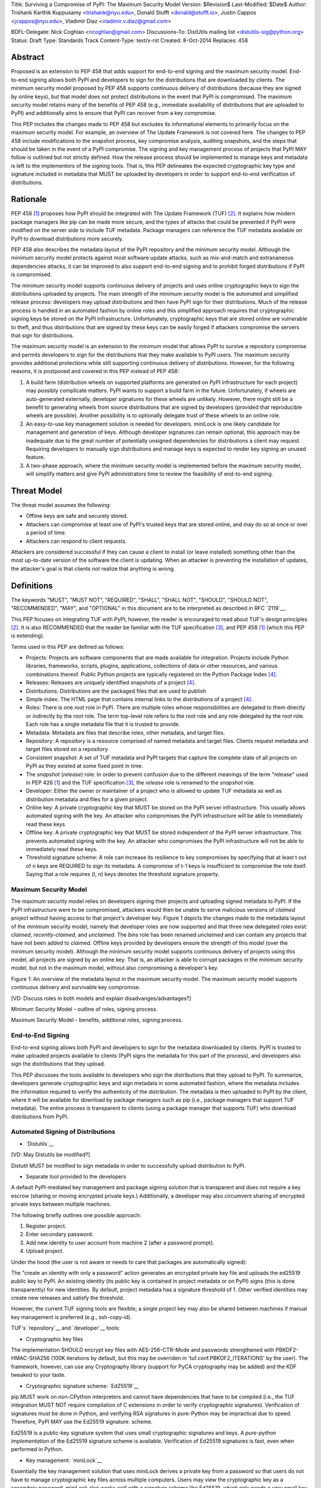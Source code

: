 Title: Surviving a Compromise of PyPI: The Maximum Security Model
Version: $Revision$
Last-Modified: $Date$
Author: Trishank Karthik Kuppusamy <trishank@nyu.edu>,
Donald Stufft <donald@stufft.io>, Justin Cappos <jcappos@nyu.edu>,
Vladimir Diaz <vladimir.v.diaz@gmail.com>

BDFL-Delegate: Nick Coghlan <ncoghlan@gmail.com>
Discussions-To: DistUtils mailing list <distutils-sig@python.org>
Status: Draft
Type: Standards Track
Content-Type: text/x-rst
Created: 8-Oct-2014
Replaces:  458 


Abstract
========

Proposed is an extension to PEP 458 that adds support for end-to-end signing
and the maximum security model.  End-to-end signing allows both PyPI and
developers to sign for the distributions that are downloaded by clients.  The
minimum security model proposed by PEP 458 supports continuous delivery of
distributions (because they are signed by online keys), but that model does not
protect distributions in the event that PyPI is compromised.  The maximum
security model retains many of the benefits of PEP 458 (e.g., immediate
availability of distributions that are uploaded to PyPI) and additionally aims
to ensure that PyPI can recover from a key compromise.

This PEP includes the changes made to PEP 458 but excludes its informational
elements to primarily focus on the maximum security model.  For example, an
overview of The Update Framework is not covered here.  The changes to PEP 458
include modifications to the snapshot process, key compromise analysis,
auditing snapshots, and the steps that should be taken in the event of a PyPI
compromise.  The signing and key management process of projects that PyPI MAY
follow is outlined but not strictly defined.  How the release process should be
implemented to manage keys and metadata is left to the implementors of the
signing tools.  That is, this PEP delineates the expected cryptographic key
type and signature included in metadata that MUST be uploaded by developers in
order to support end-to-end verification of distributions.


Rationale
=========

PEP 458 [1]_ proposes how PyPI should be integrated with The Update Framework
(TUF) [2]_.  It explains how modern package managers like pip can be made more
secure, and the types of attacks that could be prevented if PyPI were modified
on the server side to include TUF metadata.  Package managers can
reference the TUF metadata available on PyPI to download distributions more
securely.

PEP 458 also describes the metadata layout of the PyPI repository and the
minimum security model.  Although the minimum security model protects against
most software update attacks, such as mix-and-match and extrananeous
dependencies attacks, it can be improved to also support end-to-end signing and
to prohibit forged distributions if PyPI is compromised.

The minimum security model supports continuous delivery of projects and uses
online cryptographic keys to sign the distributions uploaded by projects.  The
main strength of the minimum security model is the automated and simplified
release process: developers may upload distributions and then have PyPI sign
for their distributions.  Much of the release process is handled in an
automated fashion by online roles and this simplified approach requires that
cryptographic signing keys be stored on the PyPI infrastructure.
Unfortunately, cryptographic keys that are stored online are vulnerable to
theft, and thus distributions that are signed by these keys can be easily
forged if attackers compromise the servers that sign for distributions.

The maximum security model is an extension to the minimum model that allows
PyPI to survive a repository compromise and permits developers to sign for the
distributions that they make available to PyPI users.  The maximum security
provides additional protections while still supporting continuous delivery of
distributions.  However, for the following reasons, it is postponed and
covered in this PEP instead of PEP 458:

1.  A build farm (distribution wheels on supported platforms are generated on
    PyPI infrastructure for each project) may possibly complicate matters.
    PyPI wants to support a build farm in the future.  Unfortunately, if wheels
    are auto-generated externally, developer signatures for these wheels are
    unlikely.  However, there might still be a benefit to generating wheels
    from source distributions that are signed by developers (provided that
    reproducible wheels are possible).  Another possibility is to optionally
    delegate trust of these wheels to an online role.

2.  An easy-to-use key management solution is needed for developers.
    miniLock is one likely candidate for management and generation of keys.
    Although developer signatures can remain optional, this approach may be
    inadequate due to the great number of potentially unsigned dependencies for
    distributions a client may request.  Requiring developers to manually sign
    distributions and manage keys is expected to render key signing an unused
    feature.

3.  A two-phase approach, where the minimum security model is implemented
    before the maximum security model, will simplify matters and give PyPI
    administrators time to review the feasibility of end-to-end signing.


Threat Model
============

The threat model assumes the following:

* Offline keys are safe and securely stored.

* Attackers can compromise at least one of PyPI's trusted keys that are stored
  online, and may do so at once or over a period of time.

* Attackers can respond to client requests.

Attackers are considered successful if they can cause a client to install (or
leave installed) something other than the most up-to-date version of the
software the client is updating. When an attacker is preventing the
installation of updates, the attacker's goal is that clients *not* realize that
anything is wrong. 


Definitions
===========

The keywords "MUST", "MUST NOT", "REQUIRED", "SHALL", "SHALL NOT", "SHOULD",
"SHOULD NOT", "RECOMMENDED", "MAY", and "OPTIONAL" in this document are to be
interpreted as described in RFC `2119`__.

__ http://www.ietf.org/rfc/rfc2119.txt

This PEP focuses on integrating TUF with PyPI; however, the reader is
encouraged to read about TUF's design principles [2]_.  It is also RECOMMENDED
that the reader be familiar with the TUF specification [3]_, and PEP 458 [1]_
(which this PEP is extending).

Terms used in this PEP are defined as follows:

* Projects: Projects are software components that are made available for
  integration.  Projects include Python libraries, frameworks, scripts,
  plugins, applications, collections of data or other resources, and various
  combinations thereof.  Public Python projects are typically registered on the
  Python Package Index [4]_.

* Releases: Releases are uniquely identified snapshots of a project [4]_.

* Distributions: Distributions are the packaged files that are used to publish

* Simple index: The HTML page that contains internal links to the
  distributions of a project [4]_.

* Roles: There is one *root* role in PyPI.  There are multiple roles whose
  responsibilities are delegated to them directly or indirectly by the *root*
  role. The term top-level role refers to the *root* role and any role
  delegated by the *root* role. Each role has a single metadata file that it is
  trusted to provide.

* Metadata: Metadata are files that describe roles, other metadata, and target
  files.

* Repository: A repository is a resource comprised of named metadata and target
  files.  Clients request metadata and target files stored on a repository.

* Consistent snapshot: A set of TUF metadata and PyPI targets that capture the
  complete state of all projects on PyPI as they existed at some fixed point in
  time.

* The *snapshot* (*release*) role: In order to prevent confusion due to the
  different meanings of the term "release" used in PEP 426 [1]_ and the TUF
  specification [3]_, the *release* role is renamed to the *snapshot* role.
  
* Developer: Either the owner or maintainer of a project who is allowed to
  update TUF metadata as well as distribution metadata and files for a given
  project. 

* Online key: A private cryptographic key that MUST be stored on the PyPI
  server infrastructure.  This usually allows automated signing with the key.
  An attacker who compromises the PyPI infrastructure will be able to
  immediately read these keys.

* Offline key: A private cryptographic key that MUST be stored independent of
  the PyPI server infrastructure.  This prevents automated signing with the
  key.  An attacker who compromises the PyPI infrastructure will not be able to
  immediately read these keys.

* Threshold signature scheme: A role can increase its resilience to key
  compromises by specifying that at least t out of n keys are REQUIRED to sign
  its metadata.  A compromise of t-1 keys is insufficient to compromise the
  role itself.  Saying that a role requires (t, n) keys denotes the threshold
  signature property.


Maximum Security Model
----------------------

The maximum security model relies on developers signing their projects and
uploading signed metadata to PyPI.  If the PyPI infrastructure were to be
compromised, attackers would then be unable to serve malicious versions of
*claimed* project without having access to that project's developer key.
Figure 1 depicts the changes made to the metadata layout of the minimum
security model, namely that developer roles are now supported and that three
new delegated roles exist: *claimed*, *recently-claimed*, and *unclaimed*.  The
*bins* role has been renamed *unclaimed* and can contain any projects that have
not been added to *claimed*.  Offline keys provided by developers ensure the
strength of this model (over the minimum security model).  Although the minimum
security model supports continuous delivery of projects using this model, all
projects are signed by an online key.  That is, an attacker is able to corrupt
packages in the minimum security model, but not in the maximum model, without
also compromising a developer's key.

.. image:: figure1.png

Figure 1: An overview of the metadata layout in the maximum security model.
The maximum security model supports continuous delivery and survivable key
compromise.

[VD: Discuss roles in both models and explain disadvanges/advantages?]

Minimum Security Model - outline of roles, signing process.

Maximum Security Model - benefits, additional roles, signing process.


End-to-End Signing
------------------

End-to-end signing allows both PyPI and developers to sign for the metadata
downloaded by clients.  PyPI is trusted to make uploaded projects available to
clients (PyPI signs the metadata for this part of the process), and developers
also sign the distributions that they upload.

This PEP discusses the tools available to developers who sign the distributions
that they upload to PyPI.  To summarize, developers generate cryptographic keys
and sign metadata in some automated fashion, where the metadata includes the
information required to verify the authenticity of the distribution.  The
metadata is then uploaded to PyPI by the client, where it will be available for
download by package managers such as pip (i.e., package managers that support
TUF metadata).  The entire process is transparent to clients (using a package
manager that supports TUF) who download distributions from PyPI.


Automated Signing of Distributions
----------------------------------

- `Distutils`__

__ https://docs.python.org/2/distutils/index.html#distutils-index

[VD: May Distutils be modified?]

Distutil MUST be modified to sign metadada in order to successfully upload
distribution to PyPI.


- Separate tool provided to the developers

A default PyPI-mediated key management and package signing solution that is
transparent and does not require a key escrow (sharing or moving encrypted
private keys.)  Additionally, a developer may also circumvent sharing of
encrypted private keys between multiple machines.

The following briefly outlines one possible approach:

1.  Register project.
2.  Enter secondary password.
3.  Add new identity to user account from machine 2 (after a password prompt).
4.  Upload project.

Under the hood (the user is not aware or needs to care that packages are
automatically signed):

The "create an identity with only a password" action generates an encrypted
private key file and uploads the ed25519 public key to PyPI.  An existing
identity (its public key is contained in project metadata or on PyPI) signs
(this is done transparently) for new identities.  By default, project metadata
has a signature threshold of 1.  Other verified identities may create new
releases and satisfy the threshold.

However, the current TUF signing tools are flexible;  a single project key may
also be shared between machines if manual key management is preferred (e.g.,
ssh-copy-id).

TUF's `repository`__ and `developer`__ tools:

__ https://github.com/theupdateframework/tuf/blob/develop/tuf/README.md
__ https://github.com/theupdateframework/tuf/blob/develop/tuf/README-developer-tools.md


- Cryptographic key files 

The implementation SHOULD encrypt key files with AES-256-CTR-Mode and passwords
strengthened with PBKDF2-HMAC-SHA256 (100K iterations by default, but this may
be overriden in 'tuf.conf.PBKDF2_ITERATIONS' by the user). The framework,
however, can use any Cryptography library (support for PyCA cryptography may be
added) and the KDF tweaked to your taste.

- Cryptographic signature scheme: `Ed25519`__

__ http://ed25519.cr.yp.to/

pip MUST work on non-CPython interpreters and cannot have dependencies that
have to be compiled (i.e., the TUF integration MUST NOT require compilation of
C extensions in order to verify cryptographic signatures).  Verification of
signatures must be done in Python, and verifying RSA signatures in pure-Python
may be impractical due to speed.  Therefore, PyPI MAY use the Ed25519 signature.
scheme.

Ed25519 is a public-key signature system that uses small cryptographic
signatures and keys.  A `pure-python implementation` of the Ed25519 signature
scheme is available.  Verification of Ed25519 signatures is fast, even when
performed in Python.

__ https://github.com/pyca/ed25519


- Key management: `miniLock`__

Essentially the key management solution that uses miniLock derives a private
key from a password so that users do not have to manage cryptographic key
files across multiple computers.  Users may view the cryptographic key as a
secondary password.  miniLock also works well with a signature scheme like
Ed25519, which only needs a very small key.

__ https://github.com/kaepora/miniLock#-minilock


- Third-party upload tool: Twine

Third-party tools like `Twine`__ may be modified (if they wish to support
distributions that include TUF metadata) to sign and upload developer projects
to PyPI.  Twine is a utility for interacting with PyPI that uses TLS to upload
distributions and prevents MITM attacks on user names and passwords.

__ https://github.com/pypa/twine


Producing Consistent Snapshots
------------------------------

PyPI is responsible for updating, depending on the project, either the
*claimed*, *recently-claimed*, or *unclaimed* metadata as well as associated
delegated metadata metadata. Every project MUST upload its set of metadata and
targets in a single transaction.  The uploaded set of files is called the
"project transaction."  How PyPI MAY validate files in a project transaction is
discussed in a later section.  The focus of this section is on how PyPI will
respond to a project transaction.

Every metadata and target file MUST include in its filename the `hex digest`__
of its `SHA-256`__ hash.  For this PEP, it is RECOMMENDED that PyPI adopt a
simple convention of the form: digest.filename, where filename is the original
filename without a copy of the hash, and digest is the hex digest of the hash.

__ http://docs.python.org/2/library/hashlib.html#hashlib.hash.hexdigest
__ https://en.wikipedia.org/wiki/SHA-2

When an unclaimed project uploads a new transaction, a project transaction
process MUST add all new targets and relevant delegated unclaimed metadata. (We
describe later in this section why the unclaimed role will delegate targets to
a number of delegated unclaimed roles.) Finally, the project transaction
process MUST inform the consistent snapshot process about new delegated
unclaimed metadata.

When a recently-claimed project uploads a new a transaction, a project
transaction process MUST add all new targets and delegated targets metadata for
the project. If the project is new, then the project transaction process MUST
also add new recently-claimed metadata with the public keys and threshold
number (which MUST be part of the transaction) for the project. Finally, the
project transaction process MUST inform the consistent snapshot process about
new recently-claimed metadata as well as the current set of delegated targets
metadata for the project.

The transaction process for a claimed project is slightly different in that
PyPI administrators will choose to move the project from the *recently-claimed*
role to the *claimed* role. A project transaction process MUST then add new
recently-claimed and claimed metadata to reflect this migration. As is the case
for a recently-claimed project, the project transaction process MUST always add
all new targets and delegated targets metadata for the claimed project.
Finally, the project transaction process MUST inform the consistent snapshot
process about new recently-claimed or claimed metadata as well as the current
set of delegated targets metadata for the project.

Project transaction processes SHOULD be automated, except when PyPI
administrators move a project from the recently-claimed role to the claimed
role. Project transaction processes MUST also be applied atomically: either all
metadata and targets -- or none of them -- are added. The project transaction
processes and consistent snapshot process SHOULD work concurrently. Finally,
project transaction processes SHOULD keep in memory the latest claimed,
recently-claimed, and unclaimed metadata so that they will be correctly updated
in new consistent snapshots.

All project transactions MAY be placed in a single queue and processed
serially.  Alternatively, the queue MAY be processed concurrently in order of
appearance, provided that the following rules are observed:

1.  No pair of project transaction processes must concurrently work on the same
    project.

2.  No pair of project transaction processes must concurrently work on
    *unclaimed* projects that belong to the same delegated *unclaimed* role.

3.  No pair of project transaction processes must concurrently work on new
    recently-claimed projects.

4.  No pair of project transaction processes must concurrently work on new
    claimed projects.

5.  No project transaction process must work on a new claimed project while
    another project transaction process is working on a new recently-claimed
    project and vice versa.

These rules MUST be observed to ensure that metadata is not read from or
written to inconsistently.


Snapshot Process
----------------

The snapshot process is fairly simple and SHOULD be automated.  The snapshot
process MUST keep in memory the latest working set of *root*, *targets*, and
delegated roles.  Every minute or so the snapshot process will sign for this
latest working set.  (Recall that project transaction processes continuously
inform the snapshot process about the latest delegated metadata in a
concurrency-safe manner.  The snapshot process will actually sign for a copy of
the latest working set while the latest working set in memory will be updated
with information that is continuously communicated by the project transaction
processes.)  The snapshot process MUST generate and sign new *timestamp*
metadata that will vouch for the metadata (*root*, *targets*, and delegated
roles) generated in the previous step.  Finally, the snapshot process MUST make
available to clients the new *timestamp* and *snapshot* metadata representing
the latest snapshot.


A claimed or recently-claimed project will need to upload in its transaction to
PyPI not just targets (a simple index as well as distributions) but also TUF
metadata. The project MAY do so by uploading a ZIP file containing two
directories, /metadata/ (containing delegated targets metadata files) and
/targets/ (containing targets such as the project simple index and
distributions which are signed for by the delegated targets metadata).

Whenever the project uploads metadata or targets to PyPI, PyPI SHOULD check the
project TUF metadata for at least the following properties:

* A threshold number of the developers keys registered with PyPI by that
  project MUST have signed for the delegated targets metadata file that
  represents the "root" of targets for that project (e.g. metadata/targets/
  project.txt).
* The signatures of delegated targets metadata files MUST be valid.
* The delegated targets metadata files MUST NOT be expired.
* The delegated targets metadata MUST be consistent with the targets.
* A delegator MUST NOT delegate targets that were not delegated to itself by
  another delegator.
* A delegatee MUST NOT sign for targets that were not delegated to itself by a
  delegator.
* Every file MUST contain a unique copy of its hash in its filename following
  the filename.digest.ext convention recommended earlier.

If PyPI chooses to check the project TUF metadata, then PyPI MAY choose to
reject publishing any set of metadata or targets that do not meet these
requirements.

PyPI MUST enforce access control by ensuring that each project can only write
to the TUF metadata for which it is responsible. It MUST do so by ensuring that
project transaction processes write to the correct metadata as well as correct
locations within those metadata. For example, a project transaction process for
an unclaimed project MUST write to the correct target paths in the correct
delegated unclaimed metadata for the targets of the project.

On rare occasions, PyPI MAY wish to extend the TUF metadata format for projects
in a backward-incompatible manner. Note that PyPI will NOT be able to
automatically rewrite existing TUF metadata on behalf of projects in order to
upgrade the metadata to the new backward-incompatible format because this would
invalidate the signatures of the metadata as signed by developer keys.
Instead, package managers SHOULD be written to recognize and handle multiple
incompatible versions of TUF metadata so that claimed and recently-claimed
projects could be offered a reasonable time to migrate their metadata to newer
but backward-incompatible formats.

The details of how each project manages its TUF metadata is beyond the scope of
this PEP.

A few implementation notes are now in order.  So far, we have seen that only
new metadata and targets are added, but not that old metadata and targets are
removed.  Practical constraints are such that eventually PyPI will run out of
disk space to produce a new consistent snapshot.  If that happens, PyPI MAY
then use something like a "mark-and-sweep" algorithm to delete sufficiently old
consistent snapshots. Specifically, in order to preserve the latest consistent
snapshot, PyPI would walk objects -- beginning from the root (*timestamp*) --
of the latest consistent snapshot, mark all visited objects, and delete all
unmarked objects.  The last few consistent snapshots may be preserved in a
similar fashion.  Deleting a consistent snapshot will cause clients to see
nothing except HTTP 404 responses to any request for a target of the deleted
consistent snapshot.  Clients SHOULD then retry (as before) their requests with
the latest consistent snapshot.

All package managers that support TUF metadata MUST be modified to download
every metadata and target file (except for *timestamp* metadata) by including,
in the request for the file, the cryptographic hash of the file in the
filename.  Following the filename convention recommended earlier, a request for
the file at filename.ext will be transformed to the equivalent request for the
file at digest.filename.

Finally, PyPI SHOULD use a `transaction log`__ to record project transaction
processes and queues so that it will be easier to recover from errors after a
server failure.

__ https://en.wikipedia.org/wiki/Transaction_log


Key Compromise Analysis
=======================

This PEP has covered the maximum security model, the TUF roles that should be
added to support continuous delivery of distributions, how to generate and sign
the metadata of each role, and how to support distributions that have been
signed by developers.  The remaining sections discuss how PyPI SHOULD audit
repository metadata and the methods PyPI can use to detect and recover from a
PyPI compromise.

Table 1 summarizes a few of the attacks possible when a threshold number of
private cryptographic keys (belonging to any of the PyPI roles) are
compromised.  The leftmost column lists the roles (or a combination of roles)
that have been compromised, and the columns to the right show whether the
compromised roles leaves clients susceptible to malicious updates, freeze
attacks, or metadata inconsistency attacks.

+-------------------+-------------------+-----------------------+-----------------------+
| Role Compromise   | Malicious Updates | Freeze Attack         | Metadata Inconsistency|
|                   |                   |                       | Attacks               |
+===================+===================+=======================+=======================+
|    timetamp       |       NO          |       YES             |       NO              |
|                   | snapshot and      | limited by earliest   | snapshot needs to     |
|                   | targets or any    | root, targets, or bin | cooperate             |
|                   | of the delegated  | metadata expiry time  |                       |
|                   | roles need to     |                       |                       |
|                   | cooperate         |                       |                       |
+-------------------+-------------------+-----------------------+-----------------------+
|    snapshot       |       NO          |         NO            |       NO              |
|                   | timestamp and     | timestamp needs to    | timestamp needs to    |
|                   | targets or any of | coorperate            | cooperate             |
|                   | the delegated     |                       |                       |
|                   | roles need to     |                       |                       |
|                   | cooperate         |                       |                       |
+-------------------+-------------------+-----------------------+-----------------------+
|    timestamp      |       NO          |         YES           |       YES             |
|    **AND**        | targets or any    | limited by earliest   | limited by earliest   |
|    snapshot       | of the delegated  | root, targets, or bin | root, targets, or bin |
|                   | roles need to     | metadata expiry time  | metadata expiry time  |
|                   | cooperate         |                       |                       |
|                   |                   |                       |                       |
+-------------------+-------------------+-----------------------+-----------------------+
|    targets        |       NO          |     NOT APPLICABLE    |    NOT APPLICABLE     |
|    **OR**         | timestamp and     | need timestamp and    | need timestamp        |
|    claimed        | snapshot need to  | snapshot              | and snapshot          |
|    **OR**         | cooperate         |                       |                       |
| recently-claimed  |                   |                       |                       |
|    **OR**         |                   |                       |                       |
|    unclaimed      |                   |                       |                       |
|    **OR**         |                   |                       |                       |
|    project        |                   |                       |                       |
+-------------------+-------------------+-----------------------+-----------------------+
|   (timestamp      |       YES         |       YES             |       YES             |
|   **AND**         |                   | limited by earliest   | limited by earliest   |
|   snapshot)       |                   | root, targets, or bin | root, targets, or bin |
|   **AND**         |                   | metadata expiry time  | metadata expiry time  |
|   project         |                   |                       |                       |
|                   |                   |                       |                       |
+-------------------+-------------------+-----------------------+-----------------------+
|  (timestamp       |     YES           |        YES            |           YES         |
|  **AND**          | but only of       | limited by earliest   | limited by earliest   |
|  snapshot)        | projects not      | root, targets,        | root, targets,        |
|  **AND**          | delegated by      | claimed,              | claimed,              |
| (recently-claimed | claimed           | recently-claimed,     | recently-claimed,     |
| **OR**            |                   | project, or unclaimed | project, or unclaimed |
| unclaimed)        |                   | metadata expiry time  | metadata expiry time  |
+-------------------+-------------------+-----------------------+-----------------------+
| (timestamp        |                   |         YES           |           YES         | 
| **AND**           |                   | limited by earliest   | limited by earliest   |   
| snapshot)         |                   | root, targets,        | root, targets,        |
| **AND**           |       YES         | claimed,              | claimed,              |
| (targets **OR**   |                   | recently-claimed,     | recently-claimed,     |
| claimed)          |                   | project, or unclaimed | project, or unclaimed |
|                   |                   | metadata expiry time  | metadata expiry time  |
+-------------------+-------------------+-----------------------+-----------------------+
|     root          |       YES         |         YES           |           YES         |
+-------------------+-------------------+-----------------------+-----------------------+

Table 1: Attacks that are possible by compromising certain combinations of role keys.
In `September 2013`__, it was shown how the latest version (at the time) of pip
was susceptible to these attacks and how TUF could protect users against them
[8]_.

__ https://mail.python.org/pipermail/distutils-sig/2013-September/022755.html

Note that compromising *targets* or any delegated role (except for project
targets metadata) does not immediately allow an attacker to serve malicious
updates.  The attacker must also compromise the *timestamp* and *snapshot*
roles (which are both online and therefore more likely to be compromised).
This means that in order to launch any attack, one must not only be able to
act as a man-in-the-middle but also compromise the *timestamp* key (or
compromise the *root* keys and sign a new *timestamp* key).  To launch any
attack other than a freeze attack, one must also compromise the *snapshot* key.

Finally, a compromise of the PyPI infrastructure MAY introduce malicious
updates to *bins* projects because the keys for these roles are online.  The
maximum security model discussed in the appendix addresses this issue.  PEP XXX
[VD: Link to PEP once it is completed] also covers the maximum security model
and goes into more detail on generating developer keys and signing uploaded
distributions.


In the Event of a Key Compromise
--------------------------------

A key compromise means that a threshold of keys (belonging to the metadata
roles on PyPI), as well as the PyPI infrastructure, have been compromised and
used to sign new metadata on PyPI.

If a threshold number of developer keys of a project have been compromised,
the project MUST take the following steps:

1.  The project metadata and targets MUST be restored to the last known good
    consistent snapshot where the project was not known to be compromised. This
    can be done by developers repackaging and resigning all targets with
    the new keys.

2.  The project's metadata MUST have its version numbers incremented, expiry
    times suitably extended, and signatures renewed.

Whereas PyPI MUST take the following steps:

1.  Revoke the compromised developer keys from the *recently-claimed* or
    *claimed* role.  This is done by replacing the compromised developer keys
    with newly issued developer keys.

2.  A new timestamped consistent snapshot MUST be issued.

If a threshold number of timestamp, snapshot, recently-claimed, or
unclaimed keys have been compromised, then PyPI MUST take the following steps:

1.  Revoke the timestamp, snapshot, and targets role keys from the
    root role. This is done by replacing the compromised timestamp,
    snapshot, and targets keys with newly issued keys.

2.  Revoke the recently-claimed and unclaimed keys from the targets role by
    replacing their keys with newly issued keys. Sign the new targets role
    metadata and discard the new keys (because, as we explained earlier, this
    increases the security of targets metadata).

3.  Clear all targets or delegations in the recently-claimed role and delete
    all associated delegated targets metadata. Recently registered projects
    SHOULD register their developer keys again with PyPI.

4.  All targets of the recently-claimed and unclaimed roles SHOULD be compared
    with the last known good consistent snapshot where none of the timestamp,
    snapshot, recently-claimed, or unclaimed keys were known to have been
    compromised. Added, updated, or deleted targets in the compromised
    consistent snapshot that do not match the last known good consistent
    snapshot MAY be restored to their previous versions. After ensuring the
    integrity of all unclaimed targets, the unclaimed metadata MUST be
    regenerated.

5.  The recently-claimed and unclaimed metadata MUST have their version numbers
    incremented, expiry times suitably extended, and signatures renewed.

6.  A new timestamped consistent snapshot MUST be issued.

This would preemptively protect all of these roles even though only one of them
may have been compromised.

If a threshold number of the targets or claimed keys have been compromised,
then there is little that an attacker would be able do without the timestamp and
snapshot keys. In this case, PyPI MUST simply revoke the compromised targets or
claimed keys by replacing them with new keys in the root and targets roles,
respectively.

If a threshold number of the timestamp, snapshot, and claimed keys have been
compromised, then PyPI MUST take the following steps in addition to the steps
taken when either the timestamp or snapshot keys are compromised:

1.  Revoke the claimed role keys from the targets role and replace them with
    newly issued keys.
    
2.  All project targets of the claimed roles SHOULD be compared with the last
    known good consistent snapshot where none of the timestamp, snapshot, or
    claimed keys were known to have been compromised.  Added, updated, or
    deleted targets in the compromised consistent snapshot that do not match
    the last known good consistent snapshot MAY be restored to their previous
    versions.  After ensuring the integrity of all claimed project targets, the
    claimed metadata MUST be regenerated.

3.  The claimed metadata MUST have their version numbers incremented, expiry
    times suitably extended, and signatures renewed.


Following these steps would preemptively protect all of these roles even though
only one of them may have been compromised.

If a threshold number of *root* keys have been compromised, then PyPI MUST take
the steps taken when the *targets* role has been compromised.  All of the
*root* keys must also be replaced.

It is also RECOMMENDED that PyPI sufficiently document compromises with
security bulletins.  These security bulletins will be most informative when
users of pip-with-TUF are unable to install or update a project because the
keys for the *timestamp*, *snapshot*, or *root* roles are no longer valid.  Users
could then visit the PyPI web site to consult security bulletins that would
help to explain why users are no longer able to install or update, and then take
action accordingly.  When a threshold number of *root* keys have not been
revoked due to a compromise, then new *root* metadata may be safely updated
because a threshold number of existing *root* keys will be used to sign for the
integrity of the new *root* metadata.  TUF clients will be able to verify the
integrity of the new *root* metadata with a threshold number of previously
known *root* keys.  This will be the common case.  In the worst
case, where a threshold number of *root* keys have been revoked due to a
compromise, an end-user may choose to update new *root* metadata with
`out-of-band`__ mechanisms.

__ https://en.wikipedia.org/wiki/Out-of-band#Authentication


Auditing Snapshots
------------------

If a malicious party compromises PyPI, they can sign arbitrary files with any
of the online keys.  The roles with offline keys (i.e., *root* and *targets*)
are still protected. To safely recover from a repository compromise, snapshots
should be audited to ensure that files are only restored to trusted versions.

When a repository compromise has been detected, the integrity of three types of
information must be validated:

1. If the online keys of the repository have been compromised, they can be
   revoked by having the *targets* role sign new metadata, delegated to a new
   key.

2. If the role metadata on the repository has been changed, this will impact
   the metadata that is signed by online keys.  Any role information created
   since the compromise should be discarded. As a result, developers of new
   projects will need to re-register their projects.

3. If the packages themselves may have been tampered with, they can be
   validated using the stored hash information for packages that existed in
   trusted metadata before the compromise.  Also, new distributions that are
   signed by developers in the claimed role may be safely retained.  However,
   any distributions signed by developers in the *recently-claimed* or
   *unclaimed* roles should be discarded.

In order to safely restore snapshots in the event of a compromise, PyPI SHOULD
maintain a small number of its own mirrors to copy PyPI snapshots according to
some schedule.  The mirroring protocol can be used immediately for this
purpose.  The mirrors must be secured and isolated such that they are
responsible only for mirroring PyPI.  The mirrors can be checked against one
another to detect accidental or malicious failures.

Another approach is to generate the cryptographic hash of *snapshot*
periodically and tweet it.  For example, upon receiving the tweet, a user comes
forward with the actual metadata and the repository maintainers are then able
to verify the metadata's cryptographic hash.  Alternatively, PyPI may
periodically archive its own versions of *snapshot* rather than rely on
externally provided metadata.  In this case, PyPI SHOULD take the cryptographic
hash of every package on the repository and store this data on an offline
device. If any package hash has changed, this indicates an attack has occured.

Attacks that serve different versions of metadata or that freeze a version
of a package at a specific version can be handled by TUF with techniques
such as implicit key revocation and metadata mismatch detection [1].


References
==========

.. [1] https://www.python.org/dev/peps/pep-0458/
.. [2] https://isis.poly.edu/~jcappos/papers/samuel_tuf_ccs_2010.pdf
.. [3] https://github.com/theupdateframework/tuf/blob/develop/docs/tuf-spec.txt
.. [4] http://www.python.org/dev/peps/pep-0426/
.. [5] https://github.com/theupdateframework/pip/wiki/Attacks-on-software-repositories
.. [6] https://mail.python.org/pipermail/distutils-sig/2013-September/022773.html
.. [7] https://isis.poly.edu/~jcappos/papers/cappos_mirror_ccs_08.pdf
.. [8] https://mail.python.org/pipermail/distutils-sig/2013-September/022755.html
.. [9] https://pypi.python.org/security
.. [10] https://mail.python.org/pipermail/distutils-sig/2013-August/022154.html
.. [11] https://en.wikipedia.org/wiki/RSA_%28algorithm%29
.. [12] https://pypi.python.org/pypi/pycrypto
.. [13] http://ed25519.cr.yp.to/


Acknowledgements
================

This material is based upon work supported by the National Science Foundation
under Grant No. CNS-1345049 and CNS-0959138. Any opinions, findings, and
conclusions or recommendations expressed in this material are those of the
author(s) and do not necessarily reflect the views of the National Science
Foundation.

Nick Coghlan, Daniel Holth and the distutils-sig community in general for
helping us to think about how to usably and efficiently integrate TUF with
PyPI.

Roger Dingledine, Sebastian Hahn, Nick Mathewson,  Martin Peck and Justin
Samuel for helping us to design TUF from its predecessor Thandy of the Tor
project.

Konstantin Andrianov, Geremy Condra, Vladimir Diaz, Zane Fisher, Justin Samuel,
Tian Tian, Santiago Torres, John Ward, and Yuyu Zheng for helping us to develop
TUF.


Copyright
=========

This document has been placed in the public domain.
